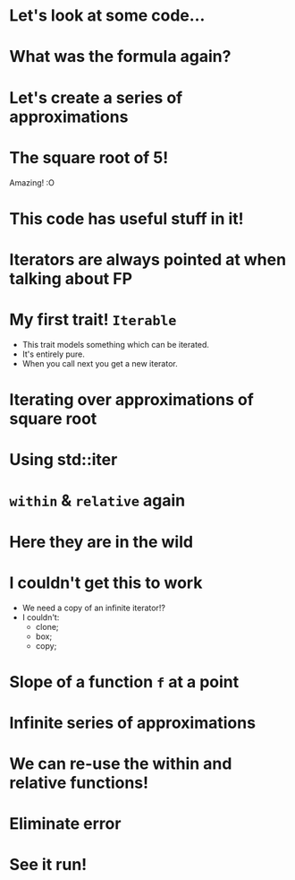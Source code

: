 * Let's look at some code...
* What was the formula again?
* Let's create a series of approximations
* The square root of 5!
Amazing! :O
* This code has useful stuff in it!
* Iterators are always pointed at when talking about FP
* My first trait!  ~Iterable~
 - This trait models something which can be iterated.
 - It's entirely pure.
 - When you call next you get a new iterator.
* Iterating over approximations of square root
* Using std::iter
* ~within~ & ~relative~ again
* Here they are in the wild
* I couldn't get this to work
 - We need a copy of an infinite iterator!?
 - I couldn't:
   - clone;
   - box;
   - copy;
* Slope of a function ~f~ at a point
* Infinite series of approximations
* We can re-use the within and relative functions!
* Eliminate error
* See it run!
